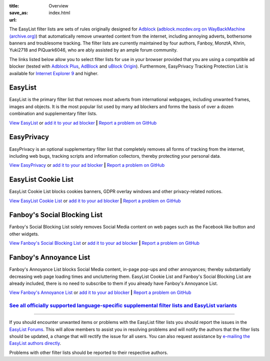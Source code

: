:title: Overview
:save_as: index.html
:url:

The EasyList filter lists are sets of rules originally designed for `Adblock <http://adblock.mozdev.org/>`__ (`adblock.mozdev.org on WayBackMachine (archive.org) <https://web.archive.org/web/20200430081315/http://adblock.mozdev.org/>`__) that automatically remove unwanted content from the internet, including annoying adverts, bothersome banners and troublesome tracking. The filter lists are currently maintained by four authors, Fanboy, MonztA, Khrin, Yuki2718 and PiQuark6046, who are ably assisted by an ample forum community.

The links listed below allow you to select filter lists for use in your browser provided that you are using a compatible ad blocker (tested with `Adblock Plus <https://adblockplus.org/>`_, `AdBlock <https://getadblock.com/>`_ and `uBlock Origin <https://github.com/gorhill/uBlock/>`_). Furthermore, EasyPrivacy Tracking Protection List is available for `Internet Explorer 9 <http://windows.microsoft.com/en-us/internet-explorer/download-ie>`_ and higher.

--------
EasyList
--------
EasyList is the primary filter list that removes most adverts from international webpages, including unwanted frames, images and objects. It is the most popular list used by many ad blockers and forms the basis of over a dozen combination and supplementary filter lists.

`View EasyList <https://easylist.to/easylist/easylist.txt>`_ or `add it to your ad blocker <https://subscribe.adblockplus.org?location=https://easylist.to/easylist/easylist.txt&title=EasyList>`__	**|** `Report a problem on GitHub <https://github.com/easylist/easylist/issues/>`__

-----------
EasyPrivacy
-----------
EasyPrivacy is an optional supplementary filter list that completely removes all forms of tracking from the internet, including web bugs, tracking scripts and information collectors, thereby protecting your personal data.

`View EasyPrivacy <https://easylist.to/easylist/easyprivacy.txt>`_ or `add it to your ad blocker <https://subscribe.adblockplus.org?location=https://easylist.to/easylist/easyprivacy.txt&title=EasyPrivacy&requiresLocation=https://easylist.to/easylist/easylist.txt&requiresTitle=EasyList>`__	**|** `Report a problem on GitHub <https://github.com/easylist/easylist/issues/>`__

--------------------
EasyList Cookie List
--------------------
EasyList Cookie List blocks cookies banners, GDPR overlay windows and other privacy-related notices.

`View EasyList Cookie List <https://secure.fanboy.co.nz/fanboy-cookiemonster.txt>`_ or `add it to your ad blocker <https://subscribe.adblockplus.org?location=https://secure.fanboy.co.nz/fanboy-cookiemonster.txt&title=EasyList%20Cookie%20List>`__	**|** `Report a problem on GitHub <https://github.com/easylist/easylist/issues/>`__

-----------------------------
Fanboy's Social Blocking List
-----------------------------
Fanboy's Social Blocking List solely removes Social Media content on web pages such as the Facebook like button and other widgets.

`View Fanboy's Social Blocking List <https://easylist.to/easylist/fanboy-social.txt>`_ or `add it to your ad blocker <https://subscribe.adblockplus.org?location=https://easylist.to/easylist/fanboy-social.txt&title=Fanboy's%20Social%20Blocking%20List>`__	**|** `Report a problem on GitHub <https://github.com/easylist/easylist/issues/>`__

-----------------------
Fanboy's Annoyance List
-----------------------
Fanboy's Annoyance List blocks Social Media content, in-page pop-ups and other annoyances; thereby substantially decreasing web page loading times and uncluttering them. EasyList Cookie List and Fanboy's Social Blocking List are already included, there is no need to subscribe to them if you already have Fanboy's Annoyance List.

`View Fanboy's Annoyance List <https://secure.fanboy.co.nz/fanboy-annoyance.txt>`_ or `add it to your ad blocker <https://subscribe.adblockplus.org?location=https://secure.fanboy.co.nz/fanboy-annoyance.txt&title=Fanboy's%20Annoyance%20List>`__	**|** `Report a problem on GitHub <https://github.com/easylist/easylist/issues/>`__


`See all officially supported language-specific supplemental filter lists and EasyList variants </pages/other-supplementary-filter-lists-and-easylist-variants.html>`_
**********************************************************************************************************************************************************************

--------

If you should encounter unwanted items or problems with the EasyList filter lists you should report the issues in the `EasyList Forums <https://forums.lanik.us/>`_. This will allow members to assist you in resolving problems and will notify the authors that the filter lists should be updated, a change that will rectify the issue for all users. You can also request assistance by `e-mailing the EasyList authors directly <mailto:easylist@protonmail.com>`_.

Problems with other filter lists should be reported to their respective authors.
